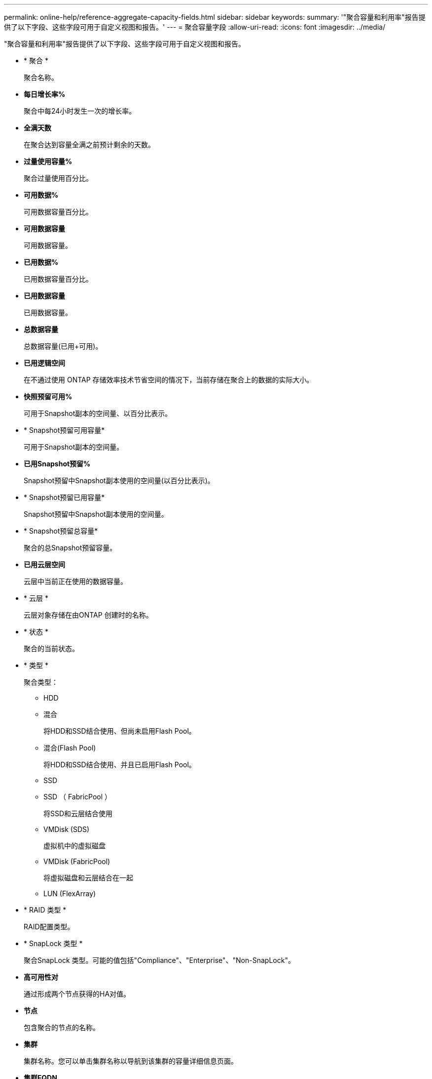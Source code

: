 ---
permalink: online-help/reference-aggregate-capacity-fields.html 
sidebar: sidebar 
keywords:  
summary: '"聚合容量和利用率"报告提供了以下字段、这些字段可用于自定义视图和报告。' 
---
= 聚合容量字段
:allow-uri-read: 
:icons: font
:imagesdir: ../media/


[role="lead"]
"聚合容量和利用率"报告提供了以下字段、这些字段可用于自定义视图和报告。

* * 聚合 *
+
聚合名称。

* *每日增长率%*
+
聚合中每24小时发生一次的增长率。

* *全满天数*
+
在聚合达到容量全满之前预计剩余的天数。

* *过量使用容量%*
+
聚合过量使用百分比。

* *可用数据%*
+
可用数据容量百分比。

* *可用数据容量*
+
可用数据容量。

* *已用数据%*
+
已用数据容量百分比。

* *已用数据容量*
+
已用数据容量。

* *总数据容量*
+
总数据容量(已用+可用)。

* *已用逻辑空间*
+
在不通过使用 ONTAP 存储效率技术节省空间的情况下，当前存储在聚合上的数据的实际大小。

* *快照预留可用%*
+
可用于Snapshot副本的空间量、以百分比表示。

* * Snapshot预留可用容量*
+
可用于Snapshot副本的空间量。

* *已用Snapshot预留%*
+
Snapshot预留中Snapshot副本使用的空间量(以百分比表示)。

* * Snapshot预留已用容量*
+
Snapshot预留中Snapshot副本使用的空间量。

* * Snapshot预留总容量*
+
聚合的总Snapshot预留容量。

* *已用云层空间*
+
云层中当前正在使用的数据容量。

* * 云层 *
+
云层对象存储在由ONTAP 创建时的名称。

* * 状态 *
+
聚合的当前状态。

* * 类型 *
+
聚合类型：

+
** HDD
** 混合
+
将HDD和SSD结合使用、但尚未启用Flash Pool。

** 混合(Flash Pool)
+
将HDD和SSD结合使用、并且已启用Flash Pool。

** SSD
** SSD （ FabricPool ）
+
将SSD和云层结合使用

** VMDisk (SDS)
+
虚拟机中的虚拟磁盘

** VMDisk (FabricPool)
+
将虚拟磁盘和云层结合在一起

** LUN (FlexArray)


* * RAID 类型 *
+
RAID配置类型。

* * SnapLock 类型 *
+
聚合SnapLock 类型。可能的值包括"Compliance"、"Enterprise"、"Non-SnapLock"。

* *高可用性对*
+
通过形成两个节点获得的HA对值。

* *节点*
+
包含聚合的节点的名称。

* *集群*
+
集群名称。您可以单击集群名称以导航到该集群的容量详细信息页面。

* *集群FQDN*
+
集群的完全限定域名(FQDN)。


